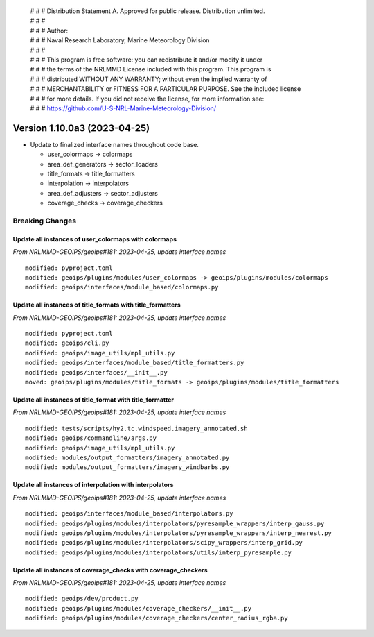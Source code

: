 | # # # Distribution Statement A. Approved for public release. Distribution unlimited.
 | # # #
 | # # # Author:
 | # # # Naval Research Laboratory, Marine Meteorology Division
 | # # #
 | # # # This program is free software: you can redistribute it and/or modify it under
 | # # # the terms of the NRLMMD License included with this program. This program is
 | # # # distributed WITHOUT ANY WARRANTY; without even the implied warranty of
 | # # # MERCHANTABILITY or FITNESS FOR A PARTICULAR PURPOSE. See the included license
 | # # # for more details. If you did not receive the license, for more information see:
 | # # # https://github.com/U-S-NRL-Marine-Meteorology-Division/

Version 1.10.0a3 (2023-04-25)
*****************************

* Update to finalized interface names throughout code base.

  * user_colormaps -> colormaps
  * area_def_generators -> sector_loaders
  * title_formats -> title_formatters
  * interpolation -> interpolators
  * area_def_adjusters -> sector_adjusters
  * coverage_checks -> coverage_checkers

Breaking Changes
================

Update all instances of user_colormaps with colormaps
-----------------------------------------------------

*From NRLMMD-GEOIPS/geoips#181: 2023-04-25, update interface names*

::

  modified: pyproject.toml
  modified: geoips/plugins/modules/user_colormaps -> geoips/plugins/modules/colormaps
  modified: geoips/interfaces/module_based/colormaps.py

Update all instances of title_formats with title_formatters
-----------------------------------------------------------

*From NRLMMD-GEOIPS/geoips#181: 2023-04-25, update interface names*

::

  modified: pyproject.toml
  modified: geoips/cli.py
  modified: geoips/image_utils/mpl_utils.py
  modified: geoips/interfaces/module_based/title_formatters.py
  modified: geoips/interfaces/__init__.py
  moved: geoips/plugins/modules/title_formats -> geoips/plugins/modules/title_formatters

Update all instances of title_format with title_formatter
---------------------------------------------------------

*From NRLMMD-GEOIPS/geoips#181: 2023-04-25, update interface names*

::

  modified: tests/scripts/hy2.tc.windspeed.imagery_annotated.sh
  modified: geoips/commandline/args.py
  modified: geoips/image_utils/mpl_utils.py
  modified: modules/output_formatters/imagery_annotated.py
  modified: modules/output_formatters/imagery_windbarbs.py

Update all instances of interpolation with interpolators
--------------------------------------------------------

*From NRLMMD-GEOIPS/geoips#181: 2023-04-25, update interface names*

::

  modified: geoips/interfaces/module_based/interpolators.py
  modified: geoips/plugins/modules/interpolators/pyresample_wrappers/interp_gauss.py
  modified: geoips/plugins/modules/interpolators/pyresample_wrappers/interp_nearest.py
  modified: geoips/plugins/modules/interpolators/scipy_wrappers/interp_grid.py
  modified: geoips/plugins/modules/interpolators/utils/interp_pyresample.py

Update all instances of coverage_checks with coverage_checkers
--------------------------------------------------------------

*From NRLMMD-GEOIPS/geoips#181: 2023-04-25, update interface names*

::

  modified: geoips/dev/product.py
  modified: geoips/plugins/modules/coverage_checkers/__init__.py
  modified: geoips/plugins/modules/coverage_checkers/center_radius_rgba.py

